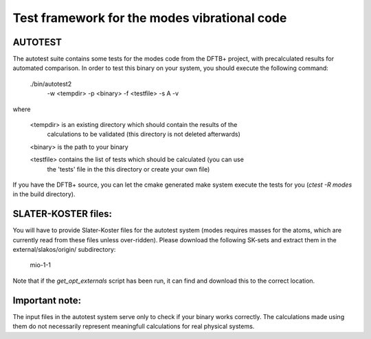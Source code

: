 *********************************************
Test framework for the modes vibrational code
*********************************************

AUTOTEST
========

The autotest suite contains some tests for the modes code from the DFTB+
project, with precalculated results for automated comparison. In order to test
this binary on your system, you should execute the following command:

  ./bin/autotest2 \
     -w <tempdir> \
     -p <binary> \
     -f <testfile> \
     -s A \
     -v

where

  <tempdir> is an existing directory which should contain the results of the
             calculations to be validated (this directory is not deleted
             afterwards)

  <binary> is the path to your binary

  <testfile> contains the list of tests which should be calculated (you can use
             the 'tests' file in the this directory or create your own file)

If you have the DFTB+ source, you can let the cmake generated make system
execute the tests for you (`ctest -R modes` in the build directory).


SLATER-KOSTER files:
====================

You will have to provide Slater-Koster files for the autotest system (modes
requires masses for the atoms, which are currently read from these files unless
over-ridden). Please download the following SK-sets and extract them in the
external/slakos/origin/ subdirectory:

  mio-1-1

Note that if the `get_opt_externals` script has been run, it can find and
download this to the correct location.


Important note:
===============

The input files in the autotest system serve only to check if your binary works
correctly. The calculations made using them do not necessarily represent
meaningfull calculations for real physical systems.
